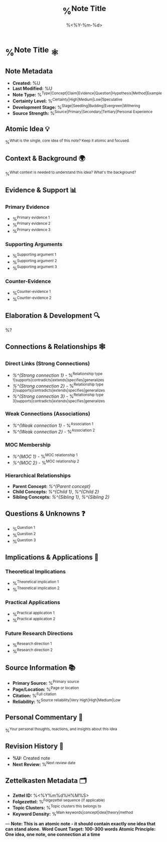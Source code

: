 #+TITLE: %^{Note Title}
#+DATE: %<%Y-%m-%d>
#+STARTUP: overview
#+TAGS: %^{Tags}
#+FILETAGS: :atomic:zettel:
#+ID: %<%Y%m%d%H%M%S>
#+ROAM_ALIASES: %^{Aliases (comma-separated)}

* %^{Note Title} ⚛️

** Note Metadata
- **Created:** %U
- **Last Modified:** %U
- **Note Type:** %^{Type|Concept|Claim|Evidence|Question|Hypothesis|Method|Example}
- **Certainty Level:** %^{Certainty|High|Medium|Low|Speculative}
- **Development Stage:** %^{Stage|Seedling|Budding|Evergreen|Withering}
- **Source Strength:** %^{Source|Primary|Secondary|Tertiary|Personal Experience}

** Atomic Idea 💡
%^{What is the single, core idea of this note? Keep it atomic and focused.}

** Context & Background 🌍
%^{What context is needed to understand this idea? What's the background?}

** Evidence & Support 📊
*** Primary Evidence
- %^{Primary evidence 1}
- %^{Primary evidence 2}
- %^{Primary evidence 3}

*** Supporting Arguments
- %^{Supporting argument 1}
- %^{Supporting argument 2}
- %^{Supporting argument 3}

*** Counter-Evidence
- %^{Counter-evidence 1}
- %^{Counter-evidence 2}

** Elaboration & Development 🔍
%?

** Connections & Relationships 🕸️
*** Direct Links (Strong Connections)
- [[%^{Strong connection 1}]] - %^{Relationship type 1|supports|contradicts|extends|specifies|generalizes}
- [[%^{Strong connection 2}]] - %^{Relationship type 2|supports|contradicts|extends|specifies|generalizes}
- [[%^{Strong connection 3}]] - %^{Relationship type 3|supports|contradicts|extends|specifies|generalizes}

*** Weak Connections (Associations)
- [[%^{Weak connection 1}]] - %^{Association 1}
- [[%^{Weak connection 2}]] - %^{Association 2}

*** MOC Membership
- [[%^{MOC 1}]] - %^{MOC relationship 1}
- [[%^{MOC 2}]] - %^{MOC relationship 2}

*** Hierarchical Relationships
- **Parent Concept:** [[%^{Parent concept}]]
- **Child Concepts:** [[%^{Child 1}]], [[%^{Child 2}]]
- **Sibling Concepts:** [[%^{Sibling 1}]], [[%^{Sibling 2}]]

** Questions & Unknowns ❓
- %^{Question 1}
- %^{Question 2}
- %^{Question 3}

** Implications & Applications 🚀
*** Theoretical Implications
- %^{Theoretical implication 1}
- %^{Theoretical implication 2}

*** Practical Applications
- %^{Practical application 1}
- %^{Practical application 2}

*** Future Research Directions
- %^{Research direction 1}
- %^{Research direction 2}

** Source Information 📚
- **Primary Source:** %^{Primary source}
- **Page/Location:** %^{Page or location}
- **Citation:** %^{Full citation}
- **Reliability:** %^{Source reliability|Very High|High|Medium|Low}

** Personal Commentary 🤔
%^{Your personal thoughts, reactions, and insights about this idea}

** Revision History 📝
- **%U:** Created note
- **Next Review:** %^{Next review date}

** Zettelkasten Metadata 🗂️
- **Zettel ID:** %<%Y%m%d%H%M%S>
- **Folgezettel:** %^{Folgezettel sequence (if applicable)}
- **Topic Clusters:** %^{Topic clusters this belongs to}
- **Keyword Density:** %^{Main keywords|concept|idea|theory|method}

---
*Note: This is an atomic note - it should contain exactly one idea that can stand alone.*
*Word Count Target: 100-300 words*
*Atomic Principle: One idea, one note, one connection at a time*